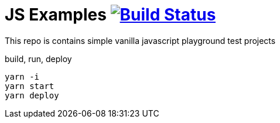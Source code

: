 = JS Examples image:https://travis-ci.org/daggerok/js-examples.svg?branch=master["Build Status", link="https://travis-ci.org/daggerok/js-examples"]

This repo is contains simple vanilla javascript playground test projects

.build, run, deploy
[source,bash]
----
yarn -i
yarn start
yarn deploy
----
